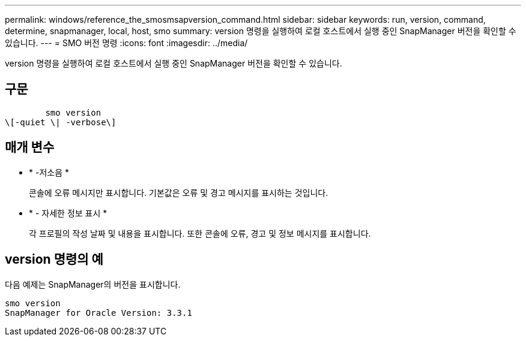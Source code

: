 ---
permalink: windows/reference_the_smosmsapversion_command.html 
sidebar: sidebar 
keywords: run, version, command, determine, snapmanager, local, host, smo 
summary: version 명령을 실행하여 로컬 호스트에서 실행 중인 SnapManager 버전을 확인할 수 있습니다. 
---
= SMO 버전 명령
:icons: font
:imagesdir: ../media/


[role="lead"]
version 명령을 실행하여 로컬 호스트에서 실행 중인 SnapManager 버전을 확인할 수 있습니다.



== 구문

[listing]
----

        smo version
\[-quiet \| -verbose\]
----


== 매개 변수

* * -저소음 *
+
콘솔에 오류 메시지만 표시합니다. 기본값은 오류 및 경고 메시지를 표시하는 것입니다.

* * - 자세한 정보 표시 *
+
각 프로필의 작성 날짜 및 내용을 표시합니다. 또한 콘솔에 오류, 경고 및 정보 메시지를 표시합니다.





== version 명령의 예

다음 예제는 SnapManager의 버전을 표시합니다.

[listing]
----
smo version
SnapManager for Oracle Version: 3.3.1
----